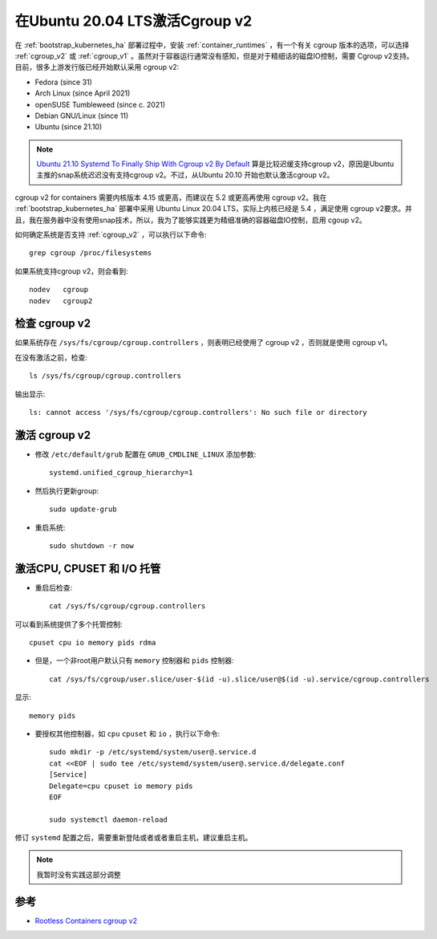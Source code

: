 .. _enable_cgroup_v2_ubuntu_20.04:

===================================
在Ubuntu 20.04 LTS激活Cgroup v2
===================================

在 :ref:`bootstrap_kubernetes_ha` 部署过程中，安装 :ref:`container_runtimes` ，有一个有关 cgroup 版本的选项，可以选择 :ref:`cgroup_v2` 或 :ref:`cgroup_v1` 。虽然对于容器运行通常没有感知，但是对于精细话的磁盘IO控制，需要 Cgroup v2支持。目前，很多上游发行版已经开始默认采用 cgroup v2:

- Fedora (since 31)
- Arch Linux (since April 2021)
- openSUSE Tumbleweed (since c. 2021)
- Debian GNU/Linux (since 11)
- Ubuntu (since 21.10)

.. note::

   `Ubuntu 21.10 Systemd To Finally Ship With Cgroup v2 By Default <https://www.phoronix.com/scan.php?page=news_item&px=Ubuntu-21.10-systemd-cgroup>`_ 算是比较迟缓支持cgroup v2，原因是Ubuntu主推的snap系统迟迟没有支持cgroup v2。不过，从Ubuntu 20.10 开始也默认激活cgroup v2。

cgroup v2 for containers  需要内核版本 4.15 或更高，而建议在 5.2 或更高再使用 cgroup v2。我在 :ref:`bootstrap_kubernetes_ha` 部署中采用 Ubuntu Linux 20.04 LTS，实际上内核已经是 5.4 ，满足使用 cgroup v2要求。并且，我在服务器中没有使用snap技术，所以，我为了能够实践更为精细准确的容器磁盘IO控制，启用 cgoup v2。

如何确定系统是否支持 :ref:`cgroup_v2` ，可以执行以下命令::

   grep cgroup /proc/filesystems

如果系统支持cgroup v2，则会看到::

   nodev   cgroup
   nodev   cgroup2

检查 cgroup v2
===================

如果系统存在 ``/sys/fs/cgroup/cgroup.controllers`` ，则表明已经使用了 cgroup v2 ，否则就是使用 cgroup v1。

在没有激活之前，检查::

   ls /sys/fs/cgroup/cgroup.controllers

输出显示::

   ls: cannot access '/sys/fs/cgroup/cgroup.controllers': No such file or directory

激活 cgroup v2
===================

- 修改 ``/etc/default/grub`` 配置在 ``GRUB_CMDLINE_LINUX`` 添加参数::

   systemd.unified_cgroup_hierarchy=1

- 然后执行更新group::

   sudo update-grub

- 重启系统::

   sudo shutdown -r now

激活CPU, CPUSET 和 I/O 托管
=============================

- 重启后检查::

   cat /sys/fs/cgroup/cgroup.controllers

可以看到系统提供了多个托管控制::

   cpuset cpu io memory pids rdma

- 但是，一个非root用户默认只有 ``memory`` 控制器和 ``pids`` 控制器::

   cat /sys/fs/cgroup/user.slice/user-$(id -u).slice/user@$(id -u).service/cgroup.controllers

显示::

   memory pids

- 要授权其他控制器，如 ``cpu`` ``cpuset`` 和 ``io`` ，执行以下命令::

   sudo mkdir -p /etc/systemd/system/user@.service.d
   cat <<EOF | sudo tee /etc/systemd/system/user@.service.d/delegate.conf
   [Service]
   Delegate=cpu cpuset io memory pids
   EOF

   sudo systemctl daemon-reload

修订 ``systemd`` 配置之后，需要重新登陆或者或者重启主机，建议重启主机。

.. note::

   我暂时没有实践这部分调整

参考
=======

- `Rootless Containers cgroup v2 <https://rootlesscontaine.rs/getting-started/common/cgroup2/>`_
